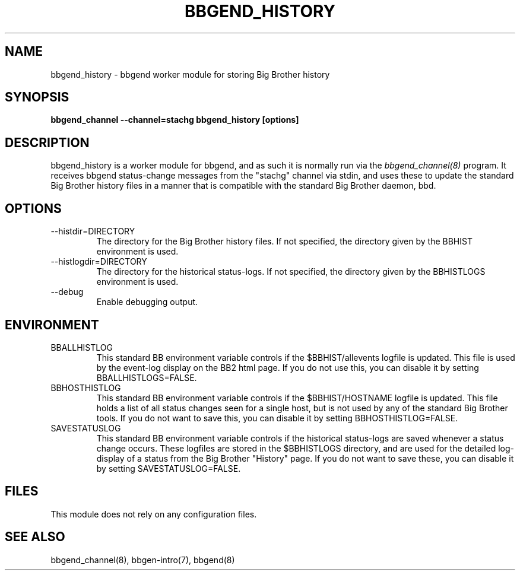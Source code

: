 .TH BBGEND_HISTORY 8 "Version 3.4: 21 nov 2004" "bbgen toolkit"
.SH NAME
bbgend_history \- bbgend worker module for storing Big Brother history
.SH SYNOPSIS
.B "bbgend_channel --channel=stachg bbgend_history [options]"

.SH DESCRIPTION
bbgend_history is a worker module for bbgend, and as such it is normally
run via the
.I bbgend_channel(8)
program. It receives bbgend status-change messages from the "stachg" 
channel via stdin, and uses these to update the standard Big Brother
history files in a manner that is compatible with the standard Big Brother 
daemon, bbd.

.SH OPTIONS
.IP "--histdir=DIRECTORY"
The directory for the Big Brother history files. If not specified, the
directory given by the BBHIST environment is used.

.IP "--histlogdir=DIRECTORY"
The directory for the historical status-logs. If not specified, the
directory given by the BBHISTLOGS environment is used.

.IP "--debug"
Enable debugging output.

.SH ENVIRONMENT
.IP BBALLHISTLOG
This standard BB environment variable controls if the $BBHIST/allevents
logfile is updated. This file is used by the event-log display on the
BB2 html page. If you do not use this, you can disable it by setting
BBALLHISTLOGS=FALSE.

.IP BBHOSTHISTLOG
This standard BB environment variable controls if the $BBHIST/HOSTNAME
logfile is updated. This file holds a list of all status changes seen
for a single host, but is not used by any of the standard Big Brother
tools. If you do not want to save this, you can disable it by setting
BBHOSTHISTLOG=FALSE.

.IP SAVESTATUSLOG
This standard BB environment variable controls if the historical
status-logs are saved whenever a status change occurs. These logfiles
are stored in the $BBHISTLOGS directory, and are used for the detailed
log-display of a status from the Big Brother "History" page. If you
do not want to save these, you can disable it by setting SAVESTATUSLOG=FALSE.

.SH FILES
This module does not rely on any configuration files.

.SH "SEE ALSO"
bbgend_channel(8), bbgen-intro(7), bbgend(8)

